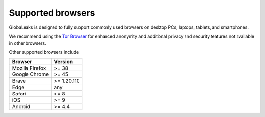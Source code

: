 Supported browsers
==================

GlobaLeaks is designed to fully support commonly used browsers on desktop PCs, laptops, tablets, and smartphones.

We recommend using the `Tor Browser <https://www.torproject.org/>`_ for enhanced anonymity and additional privacy and security features not available in other browsers.

Other supported browsers include:

.. csv-table::
   :header: "Browser", "Version"

   "Mozilla Firefox", ">= 38"
   "Google Chrome", ">= 45"
   "Brave", ">= 1.20.110"
   "Edge", "any"
   "Safari", ">= 8"
   "iOS", ">= 9"
   "Android", ">= 4.4"

